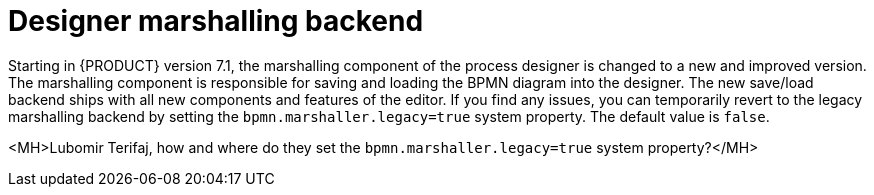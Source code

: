 [id='marshallers-flag']

= Designer marshalling backend

Starting in {PRODUCT} version 7.1, the marshalling component of the process designer is changed to a new and improved version. The marshalling component is responsible for saving and loading the BPMN diagram into the designer. The new save/load backend ships with all new components and features of the editor. If you find any issues, you can temporarily revert to the legacy marshalling backend by setting the `bpmn.marshaller.legacy=true` system property. The default value is `false`.

<MH>Lubomir Terifaj, how and where do they set the `bpmn.marshaller.legacy=true` system property?</MH> 
